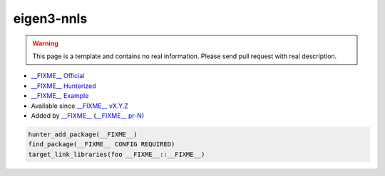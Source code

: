 .. spelling::

    eigen
    nnls

.. index:: unsorted ; eigen3-nnls

.. _pkg.eigen3-nnls:

eigen3-nnls
===========

.. warning::

    This page is a template and contains no real information.
    Please send pull request with real description.

-  `__FIXME__ Official <https://__FIXME__>`__
-  `__FIXME__ Hunterized <https://github.com/hunter-packages/__FIXME__>`__
-  `__FIXME__ Example <https://github.com/cpp-pm/hunter/blob/master/examples/__FIXME__/CMakeLists.txt>`__
-  Available since `__FIXME__ vX.Y.Z <https://github.com/ruslo/hunter/releases/tag/vX.Y.Z>`__
-  Added by `__FIXME__ <https://github.com/__FIXME__>`__ (`__FIXME__ pr-N <https://github.com/ruslo/hunter/pull/N>`__)

.. code-block:: cmake

    hunter_add_package(__FIXME__)
    find_package(__FIXME__ CONFIG REQUIRED)
    target_link_libraries(foo __FIXME__::__FIXME__)


